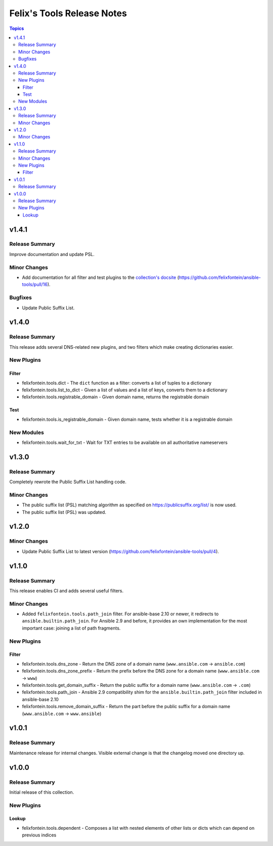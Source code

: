 ===========================
Felix's Tools Release Notes
===========================

.. contents:: Topics


v1.4.1
======

Release Summary
---------------

Improve documentation and update PSL.

Minor Changes
-------------

- Add documentation for all filter and test plugins to the `collection's docsite <https://ansible.fontein.de/collections/felixfontein/tools/index.html#plugins-in-felixfontein-tools>`_ (https://github.com/felixfontein/ansible-tools/pull/16).

Bugfixes
--------

- Update Public Suffix List.

v1.4.0
======

Release Summary
---------------

This release adds several DNS-related new plugins, and two filters which make creating dictionaries easier.

New Plugins
-----------

Filter
~~~~~~

- felixfontein.tools.dict - The ``dict`` function as a filter: converts a list of tuples to a dictionary
- felixfontein.tools.list_to_dict - Given a list of values and a list of keys, converts them to a dictionary
- felixfontein.tools.registrable_domain - Given domain name, returns the registrable domain

Test
~~~~

- felixfontein.tools.is_registrable_domain - Given domain name, tests whether it is a registrable domain

New Modules
-----------

- felixfontein.tools.wait_for_txt - Wait for TXT entries to be available on all authoritative nameservers

v1.3.0
======

Release Summary
---------------

Completely rewrote the Public Suffix List handling code.

Minor Changes
-------------

- The public suffix list (PSL) matching algorithm as specified on https://publicsuffix.org/list/ is now used.
- The public suffix list (PSL) was updated.

v1.2.0
======

Minor Changes
-------------

- Update Public Suffix List to latest version (https://github.com/felixfontein/ansible-tools/pull/4).

v1.1.0
======

Release Summary
---------------

This release enables CI and adds several useful filters.

Minor Changes
-------------

- Added ``felixfontein.tools.path_join`` filter. For ansible-base 2.10 or newer, it redirects to ``ansible.builtin.path_join``. For Ansible 2.9 and before, it provides an own implementation for the most important case: joining a list of path fragments.

New Plugins
-----------

Filter
~~~~~~

- felixfontein.tools.dns_zone - Return the DNS zone of a domain name (``www.ansible.com`` → ``ansible.com``)
- felixfontein.tools.dns_zone_prefix - Return the prefix before the DNS zone for a domain name (``www.ansible.com`` → ``www``)
- felixfontein.tools.get_domain_suffix - Return the public suffix for a domain name (``www.ansible.com`` → ``.com``)
- felixfontein.tools.path_join - Ansible 2.9 compatibility shim for the ``ansible.builtin.path_join`` filter included in ansible-base 2.10
- felixfontein.tools.remove_domain_suffix - Return the part before the public suffix for a domain name (``www.ansible.com`` → ``www.ansible``)

v1.0.1
======

Release Summary
---------------

Maintenance release for internal changes. Visible external change is that the changelog moved one directory up.


v1.0.0
======

Release Summary
---------------

Initial release of this collection.

New Plugins
-----------

Lookup
~~~~~~

- felixfontein.tools.dependent - Composes a list with nested elements of other lists or dicts which can depend on previous indices
